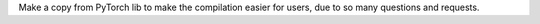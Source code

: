Make a copy from PyTorch lib to make the compilation easier for users, due to so many questions and requests.
